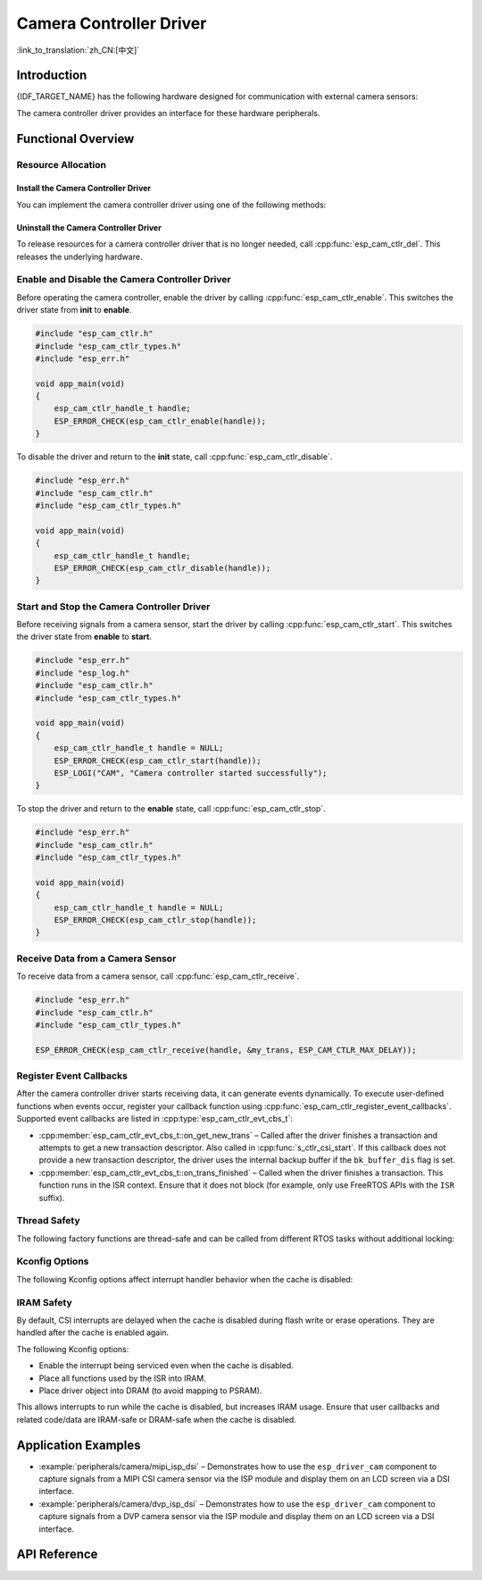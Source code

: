 Camera Controller Driver
========================

:link_to_translation:`zh_CN:[中文]`

Introduction
------------

{IDF_TARGET_NAME} has the following hardware designed for communication with external camera sensors:

.. list::

    :SOC_MIPI_CSI_SUPPORTED: - MIPI Camera Serial Interface (MIPI CSI)
    :SOC_ISP_DVP_SUPPORTED: - Digital Video Port via ISP module (ISP DVP)
    :SOC_LCDCAM_CAM_SUPPORTED: - Digital Video Port via LCD_CAM module (LCD_CAM DVP)

The camera controller driver provides an interface for these hardware peripherals.

Functional Overview
-------------------

.. list::

    - :ref:`cam-resource-allocation` – Describes how to allocate and configure camera controller instances, and how to release resources when no longer needed.
    - :ref:`cam-enable-disable` – Explains how to enable and disable a camera controller.
    - :ref:`cam-start-stop` – Details how to start and stop a camera controller.
    - :ref:`cam-receive` – Explains how to receive signals from a camera sensor.
    - :ref:`cam-callback` – Describes how to register user-defined event callback functions.
    - :ref:`cam-thread-safety` – Lists APIs that are thread-safe.
    - :ref:`cam-kconfig-options` – Lists supported Kconfig options that affect driver behavior.
    - :ref:`cam-iram-safe` – Provides guidance on making CSI interrupt and control functions work reliably when the cache is disabled.

.. _cam-resource-allocation:

Resource Allocation
^^^^^^^^^^^^^^^^^^^

Install the Camera Controller Driver
~~~~~~~~~~~~~~~~~~~~~~~~~~~~~~~~~~~~~~~

You can implement the camera controller driver using one of the following methods:

.. list::

    :SOC_MIPI_CSI_SUPPORTED: - :cpp:func:`esp_cam_new_csi_ctlr`
    :SOC_ISP_DVP_SUPPORTED: - :cpp:func:`esp_cam_new_isp_dvp_ctlr`
    :SOC_LCDCAM_CAM_SUPPORTED: - :cpp:func:`esp_cam_new_lcd_cam_ctlr`

.. only:: SOC_MIPI_CSI_SUPPORTED

    You can implement a camera controller driver using the CSI peripheral. This requires configuration via :cpp:type:`esp_cam_ctlr_csi_config_t`.

    After specifying :cpp:type:`esp_cam_ctlr_csi_config_t`, call :cpp:func:`esp_cam_new_csi_ctlr` to allocate and initialize a CSI camera controller handle. If successful, this function returns a CSI camera controller handle. See the example below.

    .. code:: c

        #include "esp_cam_ctlr.h"
        #include "esp_cam_ctlr_types.h"
        #include "esp_cam_ctlr_csi.h"

        void app_main(void)
        {
            esp_cam_ctlr_csi_config_t csi_config = {
                .ctlr_id = 0,
                .h_res = MIPI_CSI_DISP_HSIZE,
                .v_res = MIPI_CSI_DISP_VSIZE_640P,
                .lane_bit_rate_mbps = MIPI_CSI_LANE_BITRATE_MBPS,
                .input_data_color_type = CAM_CTLR_COLOR_RAW8,
                .output_data_color_type = CAM_CTLR_COLOR_RGB565,
                .data_lane_num = 2,
                .byte_swap_en = false,
                .queue_items = 1,
            };

            esp_cam_ctlr_handle_t handle = NULL;
            ESP_ERROR_CHECK(esp_cam_new_csi_ctlr(&csi_config, &handle));
        }

    The CSI peripheral in {IDF_TARGET_NAME} requires a stable 2.5 V power supply. Refer to the schematic diagram to ensure the power supply pins are connected to 2.5 V before using the MIPI CSI driver.

    .. only:: SOC_GP_LDO_SUPPORTED

        In {IDF_TARGET_NAME}, you can power the CSI using the internal adjustable LDO. Connect the LDO channel output pin to the CSI power supply pin. Before initializing the CSI driver, use the API in :doc:`/api-reference/peripherals/ldo_regulator` to configure the LDO to output 2.5 V.

.. only:: SOC_ISP_DVP_SUPPORTED

    You can implement a camera controller driver using the ISP DVP peripheral. This requires configuration via :cpp:type:`esp_cam_ctlr_isp_dvp_cfg_t`.

    After specifying :cpp:type:`esp_cam_ctlr_isp_dvp_cfg_t`, call :cpp:func:`esp_cam_new_isp_dvp_ctlr` to allocate and initialize an ISP DVP camera controller handle. If successful, this function returns an ISP DVP camera controller handle. See the example below.

    Before calling :cpp:func:`esp_cam_new_isp_dvp_ctlr`, create an ISP handle using :cpp:func:`esp_isp_new_processor`.

    .. code:: c

        #include "esp_err.h"
        #include "esp_cam_ctlr.h"
        #include "esp_cam_ctlr_isp_dvp.h"
        #include "driver/isp.h"

        #define MIPI_CSI_DISP_HSIZE   800   // example value, replace with actual resolution
        #define MIPI_CSI_DISP_VSIZE   600   // example value, replace with actual resolution

        void app_main(void)
        {
            isp_proc_handle_t isp_proc = NULL;
            esp_isp_processor_cfg_t isp_config = {
                .clk_hz = 120 * 1000 * 1000,
                .input_data_source = ISP_INPUT_DATA_SOURCE_DVP,
                .input_data_color_type = ISP_COLOR_RAW8,
                .output_data_color_type = ISP_COLOR_RGB565,
                .has_line_start_packet = false,
                .has_line_end_packet = false,
                .h_res = MIPI_CSI_DISP_HSIZE,
                .v_res = MIPI_CSI_DISP_VSIZE,
            };
            ESP_ERROR_CHECK(esp_isp_new_processor(&isp_config, &isp_proc));

            esp_cam_ctlr_handle_t cam_handle = NULL;
            esp_cam_ctlr_isp_dvp_cfg_t dvp_ctlr_config = {
                .data_width = 8,
                .data_io = {53, 54, 52, 0, 1, 45, 46, 47, -1, -1, -1, -1, -1, -1, -1, -1},
                .pclk_io = 21,
                .hsync_io = 5,
                .vsync_io = 23,
                .de_io = 22,
                .io_flags.vsync_invert = 1,
                .queue_items = 10,
            };
            ESP_ERROR_CHECK(esp_cam_new_isp_dvp_ctlr(isp_proc, &dvp_ctlr_config, &cam_handle));
        }

.. only:: SOC_LCDCAM_CAM_SUPPORTED

    You can implement a camera controller driver using the DVP port of LCD_CAM. This requires configuration via :cpp:type:`esp_cam_ctlr_dvp_config_t`.

    :cpp:member:`esp_cam_ctlr_dvp_config_t::exexternal_xtal`: Set this to use an externally generated xclk. Otherwise, the camera driver generates it internally.

    After specifying :cpp:type:`esp_cam_ctlr_lcd_cam_cfg_t`, call :cpp:func:`esp_cam_new_lcd_cam_ctlr` to allocate and initialize a DVP camera controller handle. If successful, this function returns a DVP camera controller handle. See the example below.

    After calling :cpp:func:`esp_cam_new_dvp_ctlr`, allocate a camera buffer that meets alignment constraints, or call :cpp:func:`esp_cam_ctlr_alloc_buffer` to allocate automatically.

    To configure format conversion, call :cpp:func:`esp_cam_ctlr_format_conversion`. The driver supports the following conversion types:

    * YUV to RGB
    * RGB to YUV
    * YUV to YUV

    Supported color ranges:
    * Full range: 0-255 for both RGB and YUV
    * Limited range: RGB 16-240, YUV Y:16-240, U-V:16-235

    .. code:: c

        #include "esp_err.h"
        #include "esp_cam_ctlr.h"
        #include "esp_cam_ctlr_types.h"
        #include "esp_cam_ctlr_isp_dvp.h"

        void app_main(void)
        {
            esp_cam_ctlr_handle_t cam_handle = NULL;

            esp_cam_ctlr_dvp_pin_config_t pin_cfg = {
                .data_width = EXAMPLE_DVP_CAM_DATA_WIDTH,
                .data_io = {
                    EXAMPLE_DVP_CAM_D0_IO,
                    EXAMPLE_DVP_CAM_D1_IO,
                    EXAMPLE_DVP_CAM_D2_IO,
                    EXAMPLE_DVP_CAM_D3_IO,
                    EXAMPLE_DVP_CAM_D4_IO,
                    EXAMPLE_DVP_CAM_D5_IO,
                    EXAMPLE_DVP_CAM_D6_IO,
                    EXAMPLE_DVP_CAM_D7_IO,
                },
                .vsync_io = EXAMPLE_DVP_CAM_VSYNC_IO,
                .de_io = EXAMPLE_DVP_CAM_DE_IO,
                .pclk_io = EXAMPLE_DVP_CAM_PCLK_IO,
                .xclk_io = EXAMPLE_DVP_CAM_XCLK_IO, // Set XCLK pin to generate XCLK signal
            };

            esp_cam_ctlr_dvp_config_t dvp_config = {
                .ctlr_id = 0,
                .clk_src = CAM_CLK_SRC_DEFAULT,
                .h_res = CONFIG_EXAMPLE_CAM_HRES,
                .v_res = CONFIG_EXAMPLE_CAM_VRES,
                .input_data_color_type = CAM_CTLR_COLOR_RGB565,
                .dma_burst_size = 128,
                .pin = &pin_cfg,
                .bk_buffer_dis = 1,
                .xclk_freq = EXAMPLE_DVP_CAM_XCLK_FREQ_HZ,
            };

            ESP_ERROR_CHECK(esp_cam_new_dvp_ctlr(&dvp_config, &cam_handle));
        }

Uninstall the Camera Controller Driver
~~~~~~~~~~~~~~~~~~~~~~~~~~~~~~~~~~~~~~~~

To release resources for a camera controller driver that is no longer needed, call :cpp:func:`esp_cam_ctlr_del`. This releases the underlying hardware.

.. _cam-enable-disable:

Enable and Disable the Camera Controller Driver
^^^^^^^^^^^^^^^^^^^^^^^^^^^^^^^^^^^^^^^^^^^^^^^^^^

Before operating the camera controller, enable the driver by calling :cpp:func:`esp_cam_ctlr_enable`. This switches the driver state from **init** to **enable**.

.. code:: c

        #include "esp_cam_ctlr.h"
        #include "esp_cam_ctlr_types.h"
        #include "esp_err.h"

        void app_main(void)
        {
            esp_cam_ctlr_handle_t handle;
            ESP_ERROR_CHECK(esp_cam_ctlr_enable(handle));
        }

To disable the driver and return to the **init** state, call :cpp:func:`esp_cam_ctlr_disable`.

.. code:: c

        #include "esp_err.h"
        #include "esp_cam_ctlr.h"
        #include "esp_cam_ctlr_types.h"

        void app_main(void)
        {
            esp_cam_ctlr_handle_t handle;
            ESP_ERROR_CHECK(esp_cam_ctlr_disable(handle));
        }

.. _cam-start-stop:

Start and Stop the Camera Controller Driver
^^^^^^^^^^^^^^^^^^^^^^^^^^^^^^^^^^^^^^^^^^^^

Before receiving signals from a camera sensor, start the driver by calling :cpp:func:`esp_cam_ctlr_start`. This switches the driver state from **enable** to **start**.

.. code:: c

        #include "esp_err.h"
        #include "esp_log.h"
        #include "esp_cam_ctlr.h"
        #include "esp_cam_ctlr_types.h"

        void app_main(void)
        {
            esp_cam_ctlr_handle_t handle = NULL;
            ESP_ERROR_CHECK(esp_cam_ctlr_start(handle));
            ESP_LOGI("CAM", "Camera controller started successfully");
        }

To stop the driver and return to the **enable** state, call :cpp:func:`esp_cam_ctlr_stop`.

.. code:: c

        #include "esp_err.h"
        #include "esp_cam_ctlr.h"
        #include "esp_cam_ctlr_types.h"

        void app_main(void)
        {
            esp_cam_ctlr_handle_t handle = NULL;
            ESP_ERROR_CHECK(esp_cam_ctlr_stop(handle));
        }

.. _cam-receive:

Receive Data from a Camera Sensor
^^^^^^^^^^^^^^^^^^^^^^^^^^^^^^^^^^^^

To receive data from a camera sensor, call :cpp:func:`esp_cam_ctlr_receive`.

.. code:: c

    #include "esp_err.h"
    #include "esp_cam_ctlr.h"
    #include "esp_cam_ctlr_types.h"

    ESP_ERROR_CHECK(esp_cam_ctlr_receive(handle, &my_trans, ESP_CAM_CTLR_MAX_DELAY));

.. _cam-callback:

Register Event Callbacks
^^^^^^^^^^^^^^^^^^^^^^^^

After the camera controller driver starts receiving data, it can generate events dynamically. To execute user-defined functions when events occur, register your callback function using :cpp:func:`esp_cam_ctlr_register_event_callbacks`. Supported event callbacks are listed in :cpp:type:`esp_cam_ctlr_evt_cbs_t`:

- :cpp:member:`esp_cam_ctlr_evt_cbs_t::on_get_new_trans` – Called after the driver finishes a transaction and attempts to get a new transaction descriptor. Also called in :cpp:func:`s_ctlr_csi_start`. If this callback does not provide a new transaction descriptor, the driver uses the internal backup buffer if the ``bk_buffer_dis`` flag is set.

- :cpp:member:`esp_cam_ctlr_evt_cbs_t::on_trans_finished` – Called when the driver finishes a transaction. This function runs in the ISR context. Ensure that it does not block (for example, only use FreeRTOS APIs with the ``ISR`` suffix).

.. _cam-thread-safety:

Thread Safety
^^^^^^^^^^^^^

The following factory functions are thread-safe and can be called from different RTOS tasks without additional locking:

.. list::

    :SOC_MIPI_CSI_SUPPORTED: - :cpp:func:`esp_cam_new_csi_ctlr`
    :SOC_ISP_DVP_SUPPORTED: - :cpp:func:`esp_cam_new_isp_dvp_ctlr`
    - :cpp:func:`esp_cam_ctlr_del`

.. _cam-kconfig-options:

Kconfig Options
^^^^^^^^^^^^^^^

The following Kconfig options affect interrupt handler behavior when the cache is disabled:

.. list::

    :SOC_MIPI_CSI_SUPPORTED: - :ref:`CONFIG_CAM_CTLR_MIPI_CSI_ISR_CACHE_SAFE`, see :ref:`cam-thread-safety` for details.
    :SOC_ISP_DVP_SUPPORTED: - :ref:`CONFIG_CAM_CTLR_ISP_DVP_ISR_CACHE_SAFE`, see :ref:`cam-thread-safety` for details.

.. _cam-iram-safe:

IRAM Safety
^^^^^^^^^^^^^^

By default, CSI interrupts are delayed when the cache is disabled during flash write or erase operations. They are handled after the cache is enabled again.

The following Kconfig options:

.. list::

    :SOC_MIPI_CSI_SUPPORTED: - :ref:`CONFIG_CAM_CTLR_MIPI_CSI_ISR_CACHE_SAFE`
    :SOC_ISP_DVP_SUPPORTED: - :ref:`CONFIG_CAM_CTLR_ISP_DVP_ISR_CACHE_SAFE`

-  Enable the interrupt being serviced even when the cache is disabled.
-  Place all functions used by the ISR into IRAM.
-  Place driver object into DRAM (to avoid mapping to PSRAM).

This allows interrupts to run while the cache is disabled, but increases IRAM usage. Ensure that user callbacks and related code/data are IRAM-safe or DRAM-safe when the cache is disabled.

Application Examples
--------------------

* :example:`peripherals/camera/mipi_isp_dsi` – Demonstrates how to use the ``esp_driver_cam`` component to capture signals from a MIPI CSI camera sensor via the ISP module and display them on an LCD screen via a DSI interface.
* :example:`peripherals/camera/dvp_isp_dsi` – Demonstrates how to use the ``esp_driver_cam`` component to capture signals from a DVP camera sensor via the ISP module and display them on an LCD screen via a DSI interface.

API Reference
-------------

.. include-build-file:: inc/esp_cam_ctlr.inc
.. include-build-file:: inc/esp_cam_ctlr_types.inc
.. include-build-file:: inc/esp_cam_ctlr_csi.inc
.. include-build-file:: inc/esp_cam_ctlr_isp_dvp.inc
